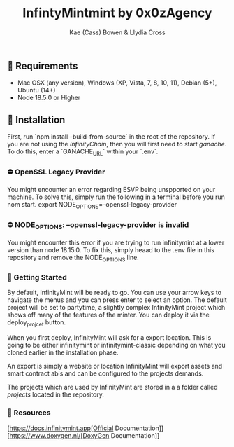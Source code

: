 #+TITLE: InfintyMintmint by 0x0zAgency
#+AUTHOR: Kae (Cass) Bowen & Llydia Cross

** 🗿 Requirements

+ Mac OSX (any version), Windows (XP, Vista, 7, 8, 10, 11), Debian (5+), Ubuntu (14+)
+ Node 18.5.0 or Higher

** 🗿 Installation

First, run `npm install --build-from-source` in the root of the repository.
If you are not using the /InfinityChain/, then you will first need to start /ganache/.
To do this, enter a `GANACHE_URL` within your `.env`.

*** ⛔️ OpenSSL Legacy Provider

You might encounter an error regarding ESVP being unspported on your machine. To solve this, simply run the following in a terminal before you run nom start.
export NODE_OPTIONS=--openssl-legacy-provider

*** ⛔️ NODE_OPTIONS: --openssl-legacy-provider is invalid

You might encounter this error if you are trying to run infinitymint at a lower version than node 18.15.0. To fix this, simply heaad to the .env file in this repository and remove the NODE_OPTIONS line.

*** 🗿 Getting Started

By default, InfinityMint will be ready to go. You can use your arrow keys to navigate the menus and you can press enter to select an option. The default project will be set to partytime, a slightly complex InfinityMint project which shows off many of the features of the minter. You can deploy it via the deploy_projcet button.

When you first deploy, InfinityMint will ask for a export location. This is going to be either infinitymint or infinitymint-classic depending on what you cloned earlier in the installation phase.

An export is simply a website or location InfinityMint will export assets and smart contract abis and can be configured to the projects demands.

The projects which are used by InfinityMint are stored in a a folder called /projects/ located in the repository.

*** 🗿 Resources

[https://docs.infinitymint.app[Official Documentation]]
[https://www.doxygen.nl/[DoxyGen Documentation]]
